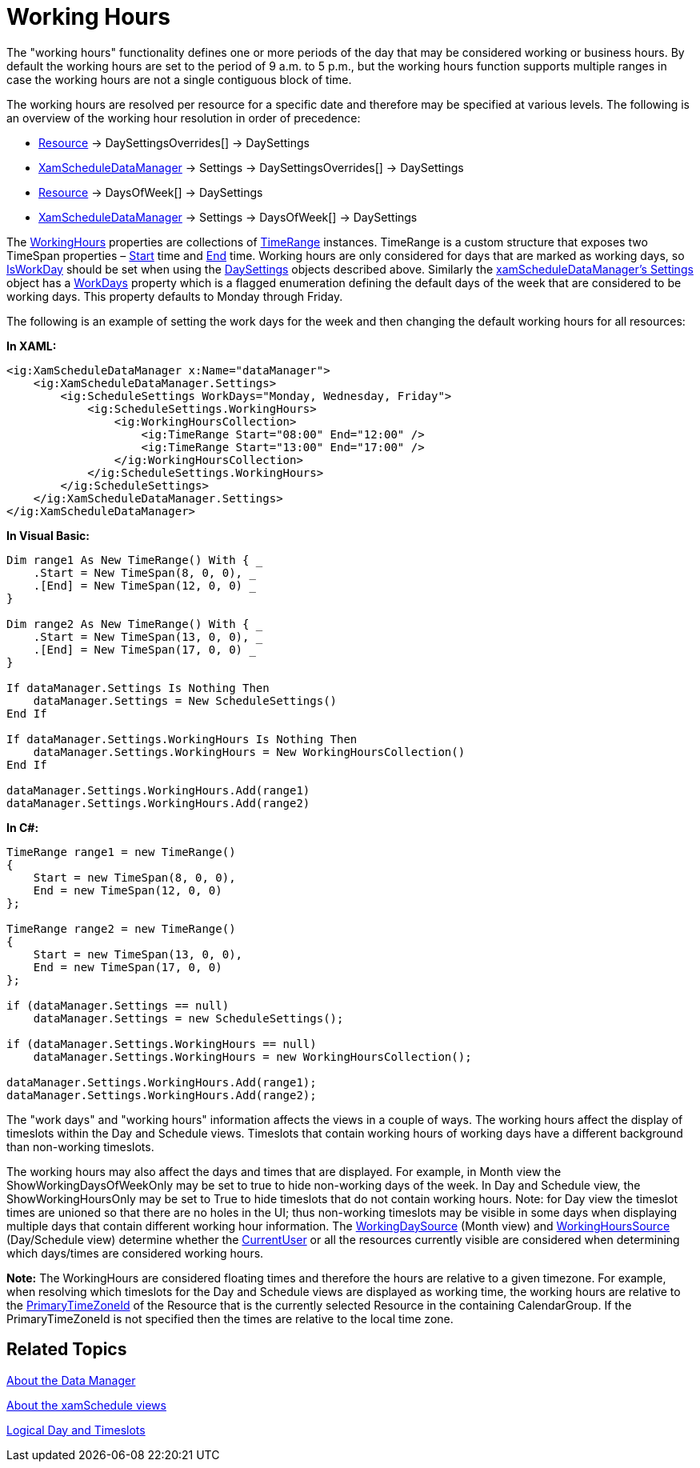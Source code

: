 ﻿////
|metadata|
{
    "name": "xamschedule-using-manager-working-hours",
    "controlName": ["xamSchedule"],
    "tags": ["Appointments","How Do I","Recurrences","Scheduling"],
    "guid": "61f573f8-f8d8-479f-8748-5f889dd2c5d7",
    "buildFlags": [],
    "createdOn": "2016-05-25T18:21:58.7213268Z"
}
|metadata|
////

= Working Hours

The "working hours" functionality defines one or more periods of the day that may be considered working or business hours. By default the working hours are set to the period of 9 a.m. to 5 p.m., but the working hours function supports multiple ranges in case the working hours are not a single contiguous block of time.

The working hours are resolved per resource for a specific date and therefore may be specified at various levels. The following is an overview of the working hour resolution in order of precedence:

* link:{ApiPlatform}controls.schedules.v{ProductVersion}~infragistics.controls.schedules.resource.html[Resource] $$->$$ DaySettingsOverrides[] $$->$$ DaySettings
* link:{ApiPlatform}controls.schedules.v{ProductVersion}~infragistics.controls.schedules.xamscheduledatamanager.html[XamScheduleDataManager] $$->$$ Settings $$->$$ DaySettingsOverrides[] $$->$$ DaySettings
* link:{ApiPlatform}controls.schedules.v{ProductVersion}~infragistics.controls.schedules.resource.html[Resource] $$->$$ DaysOfWeek[] $$->$$ DaySettings
* link:{ApiPlatform}controls.schedules.v{ProductVersion}~infragistics.controls.schedules.xamscheduledatamanager.html[XamScheduleDataManager] $$->$$ Settings $$->$$ DaysOfWeek[] $$->$$ DaySettings

The link:{ApiPlatform}controls.schedules.v{ProductVersion}~infragistics.controls.schedules.schedulesettings~workinghours.html[WorkingHours] properties are collections of link:{ApiPlatform}controls.schedules.v{ProductVersion}~infragistics.timerange.html[TimeRange] instances. TimeRange is a custom structure that exposes two TimeSpan properties – link:{ApiPlatform}controls.schedules.v{ProductVersion}~infragistics.timerange~start.html[Start] time and link:{ApiPlatform}controls.schedules.v{ProductVersion}~infragistics.timerange~end.html[End] time. Working hours are only considered for days that are marked as working days, so link:{ApiPlatform}controls.schedules.v{ProductVersion}~infragistics.controls.schedules.daysettings~isworkday.html[IsWorkDay] should be set when using the link:{ApiPlatform}controls.schedules.v{ProductVersion}~infragistics.controls.schedules.daysettings.html[DaySettings] objects described above. Similarly the link:{ApiPlatform}controls.schedules.v{ProductVersion}~infragistics.controls.schedules.schedulesettings.html[xamScheduleDataManager’s Settings] object has a link:{ApiPlatform}controls.schedules.v{ProductVersion}~infragistics.controls.schedules.schedulesettings~workdays.html[WorkDays] property which is a flagged enumeration defining the default days of the week that are considered to be working days. This property defaults to Monday through Friday.

The following is an example of setting the work days for the week and then changing the default working hours for all resources:

*In XAML:*
[source,xaml]
----
<ig:XamScheduleDataManager x:Name="dataManager">
    <ig:XamScheduleDataManager.Settings>
        <ig:ScheduleSettings WorkDays="Monday, Wednesday, Friday">
            <ig:ScheduleSettings.WorkingHours>
                <ig:WorkingHoursCollection>
                    <ig:TimeRange Start="08:00" End="12:00" />
                    <ig:TimeRange Start="13:00" End="17:00" />
                </ig:WorkingHoursCollection>
            </ig:ScheduleSettings.WorkingHours>
        </ig:ScheduleSettings>
    </ig:XamScheduleDataManager.Settings>
</ig:XamScheduleDataManager>
----

*In Visual Basic:*
[source,vb]
----
Dim range1 As New TimeRange() With { _
    .Start = New TimeSpan(8, 0, 0), _
    .[End] = New TimeSpan(12, 0, 0) _
}

Dim range2 As New TimeRange() With { _
    .Start = New TimeSpan(13, 0, 0), _
    .[End] = New TimeSpan(17, 0, 0) _
}

If dataManager.Settings Is Nothing Then
    dataManager.Settings = New ScheduleSettings()
End If

If dataManager.Settings.WorkingHours Is Nothing Then
    dataManager.Settings.WorkingHours = New WorkingHoursCollection()
End If

dataManager.Settings.WorkingHours.Add(range1)
dataManager.Settings.WorkingHours.Add(range2)
----

*In C#:*
[source,csharp]
----
TimeRange range1 = new TimeRange()
{
    Start = new TimeSpan(8, 0, 0),
    End = new TimeSpan(12, 0, 0)
};

TimeRange range2 = new TimeRange()
{
    Start = new TimeSpan(13, 0, 0),
    End = new TimeSpan(17, 0, 0)
};

if (dataManager.Settings == null)
    dataManager.Settings = new ScheduleSettings();
    
if (dataManager.Settings.WorkingHours == null)
    dataManager.Settings.WorkingHours = new WorkingHoursCollection();
    
dataManager.Settings.WorkingHours.Add(range1);
dataManager.Settings.WorkingHours.Add(range2);
----

The "work days" and "working hours" information affects the views in a couple of ways. The working hours affect the display of timeslots within the Day and Schedule views. Timeslots that contain working hours of working days have a different background than non-working timeslots.

The working hours may also affect the days and times that are displayed. For example, in Month view the ShowWorkingDaysOfWeekOnly may be set to true to hide non-working days of the week. In Day and Schedule view, the ShowWorkingHoursOnly may be set to True to hide timeslots that do not contain working hours. Note: for Day view the timeslot times are unioned so that there are no holes in the UI; thus non-working timeslots may be visible in some days when displaying multiple days that contain different working hour information. The link:{ApiPlatform}controls.schedules.v{ProductVersion}~infragistics.controls.schedules.xammonthview~workingdayssource.html[WorkingDaySource] (Month view) and link:{ApiPlatform}controls.schedules.v{ProductVersion}~infragistics.controls.schedules.scheduletimecontrolbase~workinghourssource.html[WorkingHoursSource] (Day/Schedule view) determine whether the link:{ApiPlatform}controls.schedules.v{ProductVersion}~infragistics.controls.schedules.xamscheduledatamanager~currentuser.html[CurrentUser] or all the resources currently visible are considered when determining which days/times are considered working hours.

*Note:* The WorkingHours are considered floating times and therefore the hours are relative to a given timezone. For example, when resolving which timeslots for the Day and Schedule views are displayed as working time, the working hours are relative to the link:{ApiPlatform}controls.schedules.v{ProductVersion}~infragistics.controls.schedules.resource~primarytimezoneid.html[PrimaryTimeZoneId] of the Resource that is the currently selected Resource in the containing CalendarGroup. If the PrimaryTimeZoneId is not specified then the times are relative to the local time zone.

== Related Topics

link:xamschedule-understanding-data-manager.html[About the Data Manager]

link:xamschedule-understanding-views.html[About the xamSchedule views]

link:xamschedule-using-manager-logical-day.html[Logical Day and Timeslots]